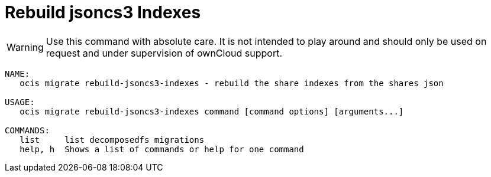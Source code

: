 = Rebuild jsoncs3 Indexes

WARNING: Use this command with absolute care. It is not intended to play around and should only be used on request and under supervision of ownCloud support. 

[source,bash]
----
NAME:
   ocis migrate rebuild-jsoncs3-indexes - rebuild the share indexes from the shares json

USAGE:
   ocis migrate rebuild-jsoncs3-indexes command [command options] [arguments...]

COMMANDS:
   list     list decomposedfs migrations
   help, h  Shows a list of commands or help for one command
----
